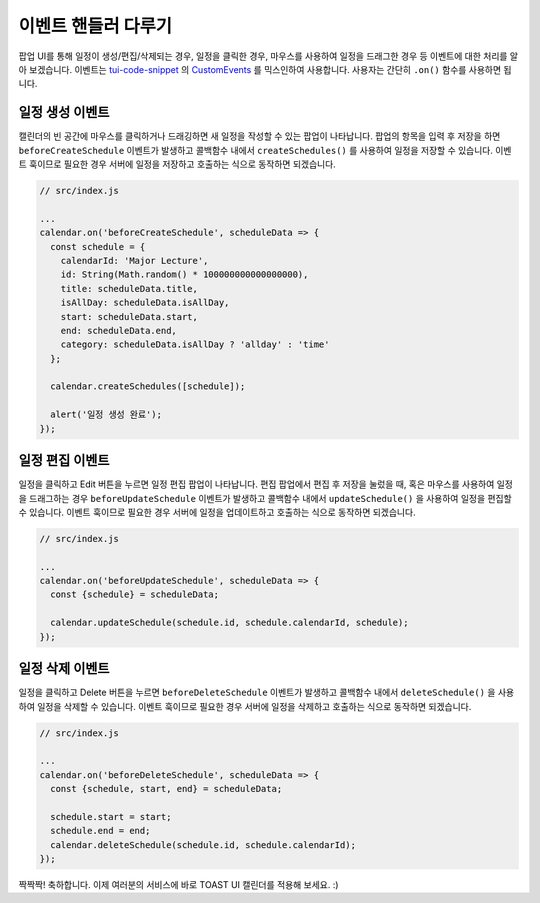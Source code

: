 ###################
이벤트 핸들러 다루기
###################

팝업 UI를 통해 일정이 생성/편집/삭제되는 경우, 일정을 클릭한 경우, 마우스를 사용하여 일정을 드래그한 경우 등 이벤트에 대한 처리를 알아 보겠습니다. 이벤트는 `tui-code-snippet <https://github.com/nhn/tui.code-snippet>`_ 의 `CustomEvents <https://nhn.github.io/tui.code-snippet/latest/CustomEvents>`_ 를 믹스인하여 사용합니다. 사용자는 간단히 ``.on()`` 함수를 사용하면 됩니다.

일정 생성 이벤트
==================================

캘린더의 빈 공간에 마우스를 클릭하거나 드래깅하면 새 일정을 작성할 수 있는 팝업이 나타납니다. 팝업의 항목을 입력 후 저장을 하면 ``beforeCreateSchedule`` 이벤트가 발생하고 콜백함수 내에서 ``createSchedules()`` 를 사용하여 일정을 저장할 수 있습니다. 이벤트 훅이므로 필요한 경우 서버에 일정을 저장하고 호출하는 식으로 동작하면 되겠습니다.

.. code-block:: js

  // src/index.js

  ...
  calendar.on('beforeCreateSchedule', scheduleData => {
    const schedule = {
      calendarId: 'Major Lecture',
      id: String(Math.random() * 100000000000000000),
      title: scheduleData.title,
      isAllDay: scheduleData.isAllDay,
      start: scheduleData.start,
      end: scheduleData.end,
      category: scheduleData.isAllDay ? 'allday' : 'time'
    };

    calendar.createSchedules([schedule]);

    alert('일정 생성 완료');
  });

일정 편집 이벤트
==================================

일정을 클릭하고 Edit 버튼을 누르면 일정 편집 팝업이 나타납니다. 편집 팝업에서 편집 후 저장을 눌렀을 때, 혹은 마우스를 사용하여 일정을 드래그하는 경우 ``beforeUpdateSchedule`` 이벤트가 발생하고 콜백함수 내에서 ``updateSchedule()`` 을 사용하여 일정을 편집할 수 있습니다. 이벤트 훅이므로 필요한 경우 서버에 일정을 업데이트하고 호출하는 식으로 동작하면 되겠습니다.

.. code-block:: js

  // src/index.js

  ...
  calendar.on('beforeUpdateSchedule', scheduleData => {
    const {schedule} = scheduleData;

    calendar.updateSchedule(schedule.id, schedule.calendarId, schedule);
  });

일정 삭제 이벤트
==================================

일정을 클릭하고 Delete 버튼을 누르면 ``beforeDeleteSchedule`` 이벤트가 발생하고 콜백함수 내에서 ``deleteSchedule()`` 을 사용하여 일정을 삭제할 수 있습니다. 이벤트 훅이므로 필요한 경우 서버에 일정을 삭제하고 호출하는 식으로 동작하면 되겠습니다.

.. code-block:: js

  // src/index.js

  ...
  calendar.on('beforeDeleteSchedule', scheduleData => {
    const {schedule, start, end} = scheduleData;

    schedule.start = start;
    schedule.end = end;
    calendar.deleteSchedule(schedule.id, schedule.calendarId);
  });

짝짝짝! 축하합니다. 이제 여러분의 서비스에 바로 TOAST UI 캘린더를 적용해 보세요. :)
